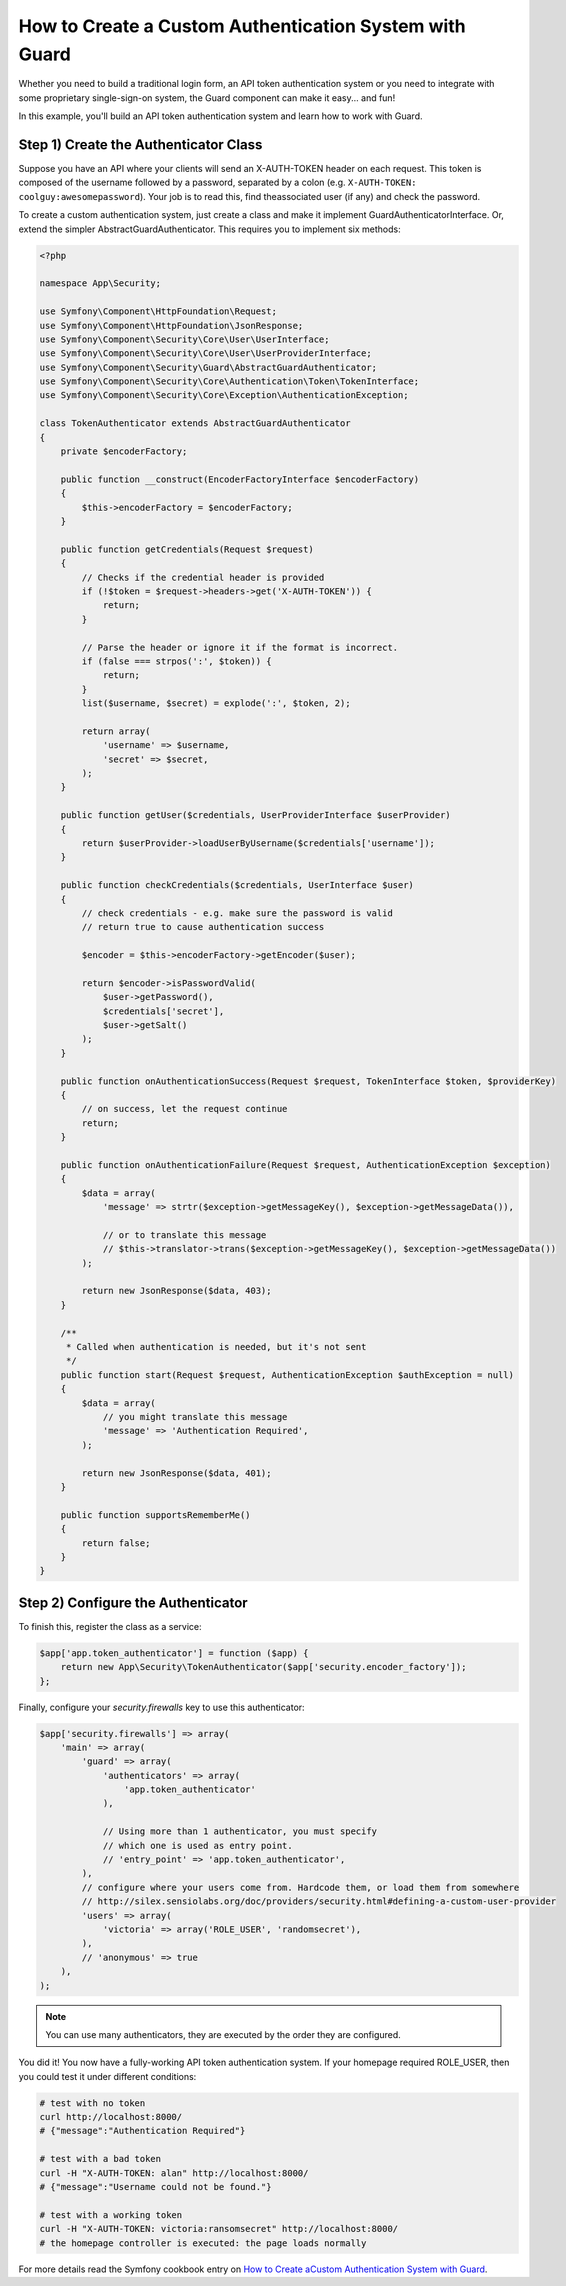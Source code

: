 How to Create a Custom Authentication System with Guard
=======================================================

Whether you need to build a traditional login form, an API token
authentication system or you need to integrate with some proprietary
single-sign-on system, the Guard component can make it easy... and fun!

In this example, you'll build an API token authentication system and
learn how to work with Guard.

Step 1) Create the Authenticator Class
--------------------------------------

Suppose you have an API where your clients will send an X-AUTH-TOKEN
header on each request. This token is composed of the username followed
by a password, separated by a colon (e.g. ``X-AUTH-TOKEN: coolguy:awesomepassword``).
Your job is to read this, find theassociated user (if any) and check
the password.

To create a custom authentication system, just create a class and make
it implement GuardAuthenticatorInterface. Or, extend the simpler
AbstractGuardAuthenticator. This requires you to implement six methods:

.. code-block:: php

    <?php

    namespace App\Security;

    use Symfony\Component\HttpFoundation\Request;
    use Symfony\Component\HttpFoundation\JsonResponse;
    use Symfony\Component\Security\Core\User\UserInterface;
    use Symfony\Component\Security\Core\User\UserProviderInterface;
    use Symfony\Component\Security\Guard\AbstractGuardAuthenticator;
    use Symfony\Component\Security\Core\Authentication\Token\TokenInterface;
    use Symfony\Component\Security\Core\Exception\AuthenticationException;

    class TokenAuthenticator extends AbstractGuardAuthenticator
    {
        private $encoderFactory;

        public function __construct(EncoderFactoryInterface $encoderFactory)
        {
            $this->encoderFactory = $encoderFactory;
        }

        public function getCredentials(Request $request)
        {
            // Checks if the credential header is provided
            if (!$token = $request->headers->get('X-AUTH-TOKEN')) {
                return;
            }

            // Parse the header or ignore it if the format is incorrect.
            if (false === strpos(':', $token)) {
                return;
            }
            list($username, $secret) = explode(':', $token, 2);

            return array(
                'username' => $username,
                'secret' => $secret,
            );
        }

        public function getUser($credentials, UserProviderInterface $userProvider)
        {
            return $userProvider->loadUserByUsername($credentials['username']);
        }

        public function checkCredentials($credentials, UserInterface $user)
        {
            // check credentials - e.g. make sure the password is valid
            // return true to cause authentication success

            $encoder = $this->encoderFactory->getEncoder($user);

            return $encoder->isPasswordValid(
                $user->getPassword(),
                $credentials['secret'],
                $user->getSalt()
            );
        }

        public function onAuthenticationSuccess(Request $request, TokenInterface $token, $providerKey)
        {
            // on success, let the request continue
            return;
        }

        public function onAuthenticationFailure(Request $request, AuthenticationException $exception)
        {
            $data = array(
                'message' => strtr($exception->getMessageKey(), $exception->getMessageData()),

                // or to translate this message
                // $this->translator->trans($exception->getMessageKey(), $exception->getMessageData())
            );

            return new JsonResponse($data, 403);
        }

        /**
         * Called when authentication is needed, but it's not sent
         */
        public function start(Request $request, AuthenticationException $authException = null)
        {
            $data = array(
                // you might translate this message
                'message' => 'Authentication Required',
            );

            return new JsonResponse($data, 401);
        }

        public function supportsRememberMe()
        {
            return false;
        }
    }


Step 2) Configure the Authenticator
-----------------------------------

To finish this, register the class as a service:

.. code-block:: php

    $app['app.token_authenticator'] = function ($app) {
        return new App\Security\TokenAuthenticator($app['security.encoder_factory']);
    };


Finally, configure your `security.firewalls` key to use this authenticator:

.. code-block:: php

    $app['security.firewalls'] => array(
        'main' => array(
            'guard' => array(
                'authenticators' => array(
                    'app.token_authenticator'
                ),

                // Using more than 1 authenticator, you must specify
                // which one is used as entry point.
                // 'entry_point' => 'app.token_authenticator',
            ),
            // configure where your users come from. Hardcode them, or load them from somewhere
            // http://silex.sensiolabs.org/doc/providers/security.html#defining-a-custom-user-provider
            'users' => array(
                'victoria' => array('ROLE_USER', 'randomsecret'),
            ),
            // 'anonymous' => true
        ),
    );

.. note::
    You can use many authenticators, they are executed by the order
    they are configured.

You did it! You now have a fully-working API token authentication
system. If your homepage required ROLE_USER, then you could test it
under different conditions:

.. code-block:: bash

    # test with no token
    curl http://localhost:8000/
    # {"message":"Authentication Required"}

    # test with a bad token
    curl -H "X-AUTH-TOKEN: alan" http://localhost:8000/
    # {"message":"Username could not be found."}

    # test with a working token
    curl -H "X-AUTH-TOKEN: victoria:ransomsecret" http://localhost:8000/
    # the homepage controller is executed: the page loads normally

For more details read the Symfony cookbook entry on
`How to Create aCustom Authentication System with Guard <http://symfony.com/doc/current/cookbook/security/guard-authentication.html>`_.

